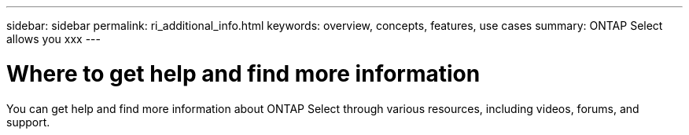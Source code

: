 ---
sidebar: sidebar
permalink: ri_additional_info.html
keywords: overview, concepts, features, use cases
summary: ONTAP Select allows you xxx
---

= Where to get help and find more information
:hardbreaks:
:nofooter:
:icons: font
:linkattrs:
:imagesdir: ./media/

[.lead]
You can get help and find more information about ONTAP Select through various resources, including videos, forums, and support.
